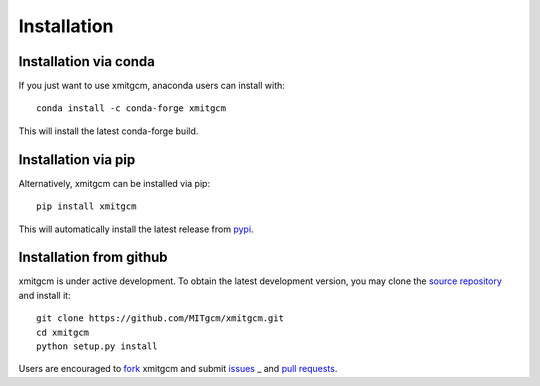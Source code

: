 
Installation
------------

Installation via conda
^^^^^^^^^^^^^^^^^^^^^^

If you just want to use xmitgcm, anaconda users can install with::

    conda install -c conda-forge xmitgcm

This will install the latest conda-forge build.

Installation via pip
^^^^^^^^^^^^^^^^^^^^

Alternatively, xmitgcm can be installed via pip::

    pip install xmitgcm

This will automatically install the latest release from
`pypi <https://pypi.python.org/pypi>`_.

Installation from github
^^^^^^^^^^^^^^^^^^^^^^^^

xmitgcm is under active development. To obtain the latest development version,
you may clone the `source repository <https://github.com/MITgcm/xmitgcm>`_
and install it::

    git clone https://github.com/MITgcm/xmitgcm.git
    cd xmitgcm
    python setup.py install

Users are encouraged to `fork <https://help.github.com/articles/fork-a-repo/>`_
xmitgcm and submit issues_ _ and `pull requests`_.

.. _dask: http://dask.pydata.org
.. _xarray: http://xarray.pydata.org
.. _Comodo: http://pycomodo.forge.imag.fr/norm.html
.. _issues: https://github.com/MITgcm/xmitgcm/issues
.. _`pull requests`: https://github.com/MITgcm/xmitgcm/pulls
.. _MITgcm: http://mitgcm.org/public/r2_manual/latest/online_documents/node277.html
.. _out-of-core: https://en.wikipedia.org/wiki/Out-of-core_algorithm
.. _Anaconda: https://www.continuum.io/downloads
.. _`CF conventions`: http://cfconventions.org/Data/cf-conventions/cf-conventions-1.7/build/ch04s04.html
.. _gcmfaces: http://mitgcm.org/viewvc/*checkout*/MITgcm/MITgcm_contrib/gael/matlab_class/gcmfaces.pdf
.. _figshare: https://figshare.com/account/home#/collections/4362224
